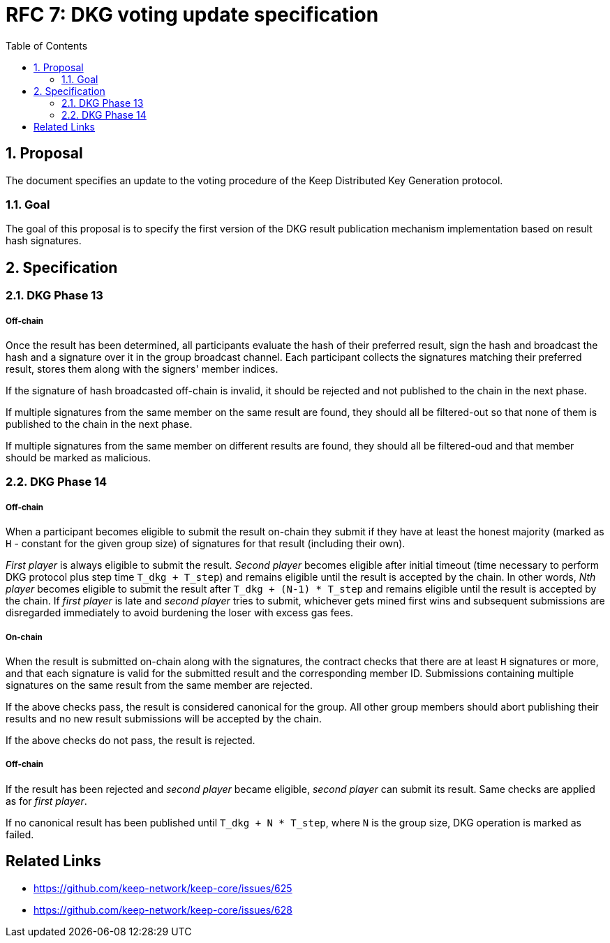 :toc: macro

= RFC 7: DKG voting update specification

:icons: font
:numbered:
toc::[]

== Proposal
The document specifies an update to the voting procedure of the Keep Distributed
Key Generation protocol.

=== Goal
The goal of this proposal is to specify the first version of the DKG result
publication mechanism implementation based on result hash signatures.

== Specification

=== DKG Phase 13

===== Off-chain
Once the result has been determined, all participants evaluate the hash of their
preferred result, sign the hash and broadcast the hash and a signature over it
in the group broadcast channel. Each participant collects the signatures
matching their preferred result, stores them along with the signers' member
indices.

If the signature of hash broadcasted off-chain is invalid, it should be rejected
and not published to the chain in the next phase.

If multiple signatures from the same member on the same result are found, they
should all be filtered-out so that none of them is published to the chain in the
next phase.

If multiple signatures from the same member on different results are found, they
should all be filtered-oud and that member should be marked as malicious.

=== DKG Phase 14

===== Off-chain
When a participant becomes eligible to submit the result on-chain they submit if
they have at least the honest majority (marked as `H` - constant for the given
group size) of signatures for that result (including their own). 

_First player_ is always eligible to submit the result. _Second player_ becomes
eligible after initial timeout (time necessary to perform DKG protocol plus step
time `T_dkg + T_step`) and remains eligible until the result is accepted by the
chain. In other words, _Nth player_ becomes eligible to submit the result after
`T_dkg + (N-1) * T_step` and remains eligible until the result is accepted by
the chain. If _first player_ is late and _second player_ tries to submit,
whichever gets mined first wins and subsequent submissions are disregarded
immediately to avoid burdening the loser with excess gas fees.

===== On-chain
When the result is submitted on-chain along with the signatures, the contract
checks that there are at least `H` signatures or more, and that each signature
is valid for the submitted result and the corresponding member ID. Submissions
containing multiple signatures on the same result from the same member are
rejected.

If the above checks pass, the result is considered canonical for the group. All
other group members should abort publishing their results and no new result
submissions will be accepted by the chain.

If the above checks do not pass, the result is rejected.

===== Off-chain
If the result has been rejected and _second player_ became eligible, 
_second player_ can submit its result. Same checks are applied as for 
_first player_. 

If no canonical result has been published until `T_dkg + N * T_step`, where `N`
is the group size, DKG operation is marked as failed.

[bibliography]
== Related Links
- https://github.com/keep-network/keep-core/issues/625
- https://github.com/keep-network/keep-core/issues/628
